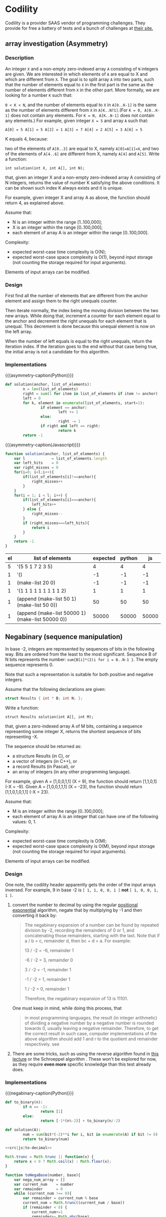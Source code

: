 * Codility

  Codility is a provider SAAS vendor of programming challenges. They
  provide for free a battery of tests and a bunch of challenges at
  [[https://codility.com][their site.]]

** array investigation (Asymmetry)

*** Description

    An integer ~X~ and a non-empty zero-indexed array ~A~ consisting
    of ~N~ integers are given. We are interested in which elements of
    ~A~ are equal to X and which are different from ~X~. The goal is
    to split array ~A~ into two parts, such that the number of
    elements equal to ~X~ in the first part is the same as the number
    of elements different from ~X~ in the other part. More formally,
    we are looking for a number ~K~ such that:

    ~0 < K < N~, and the number of elements equal to ~X~ in
    ~A[0..K-1]~ is the same as the number of elements different from
    ~X~ in ~A[K..N?1]~.(For ~K = 0, A[0..K-1]~ does not contain any
    elements. For ~K = N, A[K..N-1]~ does not contain any elements.)
    For example, given integer ~X = 5~ and array ~A~ such that:

    #+BEGIN_SRC
     A[0] = 5 A[1] = 5 A[2] = 1 A[3] = 7 A[4] = 2 A[5] = 3 A[6] = 5
    #+END_SRC

    K equals 4, because:

    two of the elements of ~A[0..3]~ are equal to X, namely
    ~A[0]=A[1]=X~, and two of the elements of ~A[4..6]~ are different
    from X, namely ~A[4]~ and ~A[5]~.  Write a function:

    ~int solution(int X, int A[], int N);~

    that, given an integer X and a non-empty zero-indexed array A
    consisting of N integers, returns the value of number K satisfying
    the above conditions. It can be shown such index K always exists
    and it is unique.

    For example, given integer X and array A as above, the function
    should return 4, as explained above.

    Assume that:

   - N is an integer within the range [1..100,000];
   - X is an integer within the range [0..100,000];
   - each element of array A is an integer within the range [0..100,000].

   Complexity:

   - expected worst-case time complexity is O(N);
   - expected worst-case space complexity is O(1), beyond input
     storage (not counting the storage required for input arguments).

   Elements of input arrays can be modified.

*** Design

    First find all the number of elements that are different from the
    anchor element and assign them to the right unequals counter.

    Then iterate normally, the index being the moving division
    between the two new arrays. While doing that, increment a counter
    for each element equal to the anchor and decrement the right
    unequals for each element that is unequal. This decrement is done
    because this unequal element is now on the left array.

    When the number of left equals is equal to the right unequals,
    return the iteration index. If the iteration goes to the end
    without that case being true, the initial array is not a
    candidate for this algorithm.

*** Implementations

    #+macro: asymmetry-caption Asymmetry point finder, $1 solution

    #+CAPTION: {{{asymmetry-caption(Python)}}} \cite{Komanec:201602:Codility:Gist}
    #+NAME: src|python|asymmetry-solution
    #+BEGIN_SRC python
      def solution(anchor, list_of_elements):
              n = len(list_of_elements)
              right = sum(1 for item in list_of_elements if item != anchor)
              left = 0
              for k, element in enumerate(list_of_elements, start=1):
                      if element == anchor:
                              left += 1
                      else:
                              right -= 1
                      if right and left == right:
                              return k
              return -1
    #+END_SRC


    #+CAPTION: {{{asymmetry-caption(Javascript)}}}
    #+NAME: src|js|asymmetry-solution
    #+BEGIN_SRC js
      function solution(anchor, list_of_elements) {
          var l            = list_of_elements.length
          var left_hits    = 0
          var right_misses = 0
          for(i=0; i<l;i++){
              if(list_of_elements[i]!==anchor){
                  right_misses++
              }
          }
          for(i = 1; i < l; i++) {
              if(list_of_elements[i]===anchor){
                  left_hits++
              } else {
                  right_misses--
              }
              if (right_misses===left_hits){
                  return i
              }
          }
          return -1
      }
    #+END_SRC

    #+NAME: src|js|asymmetry-solution-caller
    #+BEGIN_SRC js :var element=1 :var elist='() :noweb yes :exports none
      <<src|js|asymmetry-solution>>
      return solution(element, elist);
    #+END_SRC

    #+NAME: src|python|asymmetry-solution-caller
    #+BEGIN_SRC python :var element=1 :var elist='() :noweb yes :exports none
      <<src|python|asymmetry-solution>>
      return solution(element, elist)
    #+END_SRC

    #+CAPTION: Test table (list of elements represented in elisp)
    #+BEGIN_TABLE
    #+LATEX: \makebox[\textwidth][c]{
    #+ATTR_LATEX: :align |l|l|l|l|l|l|l|
    | el | list of elements                                 | expected | python |    js |
    |----+--------------------------------------------------+----------+--------+-------|
    |  5 | '(5 5 1 7 2 3 5)                                 |        4 |      4 |     4 |
    |  1 | '()                                              |       -1 |     -1 |    -1 |
    |  1 | (make-list 20 0)                                 |       -1 |     -1 |    -1 |
    |  1 | '(1 1 1 1 1 1 1 1 1 2)                           |        1 |      1 |     1 |
    |  1 | (append (make-list 50 1) (make-list 50 0))       |       50 |     50 |    50 |
    |  1 | (append (make-list 50000 1) (make-list 50000 0)) |    50000 |  50000 | 50000 |
    #+TBLFM: $4='(org-sbe "src|python|asymmetry-solution-caller" (element $1) (elist $2))::$5='(org-sbe "src|js|asymmetry-solution-caller" (element $1) (elist $2))
    #+LATEX: }
    #+END_TABLE

** Negabinary (sequence manipulation)

   In base -2, integers are represented by sequences of bits in the
   following way. Bits are ordered from the least to the most
   significant. Sequence B of N bits represents the number:
   ~sum{B[i]*(2)i for i = 0..N-1 }~. The empty sequence represents 0.

   Note that such a representation is suitable for both positive and
   negative integers.

   Assume that the following declarations are given:

   #+BEGIN_SRC c
     struct Results { int * B; int N; };
   #+END_SRC

   Write a function:
   #+BEGIN_SRC
     struct Results solution(int A[], int M);
   #+END_SRC

   that, given a zero-indexed array A of M bits, containing a sequence
   representing some integer X, returns the shortest sequence of bits
   representing -X.

   The sequence should be returned as:

   - a structure Results (in C), or
   - a vector of integers (in C++), or
   - a record Results (in Pascal), or
   - an array of integers (in any other programming language).

   For example, given A = [1,0,0,1,1] (X = 9), the function should
   return [1,1,0,1] (-X = -9).  Given A = [1,0,0,1,1,1] (X = -23), the
   function should return [1,1,0,1,0,1,1] (-X = 23).

   Assume that:

   - M is an integer within the range [0..100,000];
   - each element of array A is an integer that can have one of the
     following values: 0, 1.

   Complexity:
    - expected worst-case time complexity is O(M);
    - expected worst-case space complexity is O(M), beyond input
      storage (not counting the storage required for input arguments).
    Elements of input arrays can be modified.


*** Design

    One note, the codility header apparently gets the order of the
    input arrays inversed. For example, 9 in base -2 is
    ~[ 1, 1, 0, 0, 1 ]~ *not* ~[ 1, 0, 0, 1, 1 ]~. \cite{wiki:Negative_base}

    1. convert the number to decimal by using the regular [[http://mathworld.wolfram.com/Base.html][positional
       exponential]] algorithm, negate that by multiplying by -1 and
       then converting it back by:
       #+BEGIN_QUOTE
       The negabinary expansion of a number can be found by repeated division
       by -2, recording the remainders of 0 or 1, and concatenating those
       remainders, starting with the last. Note that if a / b = c, remainder
       d, then bc + d = a. For example:

       13 / -2 = -6, remainder 1

       -6 / -2 =  3, remainder 0

       3 / -2 = -1, remainder 1

       -1 / -2 =  1, remainder 1

       1 / -2 =  0, remainder 1

       Therefore, the negabinary expansion of 13 is 11101. \cite{FactIndex:201602:Negabinary}
       #+END_QUOTE

       One must keep in mind, while doing this process, that

       #+BEGIN_QUOTE
       in most programming languages, the result (in integer
       arithmetic) of dividing a negative number by a negative number
       is rounded towards 0, usually leaving a negative
       remainder. Therefore, to get the correct result in such case,
       computer implementations of the above algorithm should add 1
       and r to the quotient and remainder respectively. see
       \cite{wiki:Negative_base}
       #+END_QUOTE

    2. There are some tricks, such as using the reverse algorithm
       found in [[https://www.youtube.com/watch?v%3DtdBejVYuoyk][this lecture]] or the Schroeppel algorithm
       \cite{wiki:Negative_base}. These won't be explored for now, as
       they require *even more* specific knowledge than this test
       already does.

*** Implementations

    #+MACRO: negabinary-caption Negabinary Solution, $1 solution
    #+CAPTION: {{{negabinary-caption(Python)}}} \cite{Komanec:201602:Codility:Gist}
    #+NAME: src|python|negabinary-solution
    #+BEGIN_SRC python
      def to_binary(n):
              if n == -1:
                      return [1]
              else:
                      return [-1*(n%-2)] + to_binary(n/-2)

      def solution(A):
              num = sum(bit*(-2)**i for i, bit in enumerate(A) if bit != 0)
              return to_binary(num)
    #+END_SRC

    #+NAME: src|js|to-decimal
    #+BEGIN_SRC js :exports none
      function toDecimalRepresentation(num_array, base){
          var decimal_representation =0
          var current_digit          =0
          var len                    = num_array.length
          for (var i=0; i < len;i++){
              current_digit=num_array[i];
              if(current_digit!==0){
                  decimal_representation+=(current_digit*(Math.pow(base, (len-(i+1)))))
              }
          }
          return decimal_representation;
      }
    #+END_SRC

    #+NAME: src|js|to-decimal-caller
    #+BEGIN_SRC js :var numarray='() base=1 :noweb yes :exports none
      <<src|js|to-decimal>>
      return toDecimalRepresentation(numarray, base);
    #+END_SRC

    #+BEGIN_COMMENT
    #+CAPTION: Decimal JS test table
    | num          | base | expected | js |
    |--------------+------+----------+----|
    | '(1 0 1 0)   |    2 |       10 | 10 |
    | '(1 0 1)     |    3 |       10 | 10 |
    | '(2 2)       |    4 |       10 | 10 |
    | '(1 1)       |    9 |       10 | 10 |
    | '(1 1 1 1)   |   -2 |       -5 | -5 |
    | '(1 1 0 1 0) |   -2 |        6 |  6 |
    #+TBLFM: $4='(org-sbe "src|js|to-decimal-caller" (numarray $1) (base $2))
    #+END_COMMENT

    #
    #+NAME: src|js|negabinary-solution
    #+BEGIN_SRC js :noweb yes
      <<src|js|to-decimal>>

      Math.trunc = Math.trunc || function(x) {
          return x < 0 ? Math.ceil(x) : Math.floor(x);
      }

      function toNegaBase(number, base){
          var nega_num_array = []
          var current_num    = number
          var remainder      = 0
          while (current_num !== 0){
              var remainder = current_num % base
              current_num = Math.trunc((current_num / base))
              if (remainder < 0) {
                  current_num+=1
                  remainder+= Math.abs(base)
              }
              nega_num_array=[remainder].concat(nega_num_array)
          }
          return nega_num_array;
      }
    #+END_SRC

    #+CAPTION: {{{negabinary-caption(Javascript)}}}
    #+NAME: src|js|negabinary-solution-caller
    #+BEGIN_SRC js :var binary='() :noweb yes
          <<src|js|negabinary-solution>>
          return toNegaBase((-1*toDecimalRepresentation(binary.reverse(), -2)),
                            -2).reverse()
    #+END_SRC

    #+NAME: src|python|negabinary-solution-caller
    #+BEGIN_SRC python :var binary='() :noweb yes :exports none
      <<src|python|negabinary-solution>>
      return solution(binary)
    #+END_SRC

    #+BEGIN_COMMENT
    #+CAPTION: Negabinary test table
    #+BEGIN_TABLE
    #+LATEX: \makebox[\textwidth][c]{
    #+ATTR_LATEX: :align |l|l|l|l|l|l|l|
    | binary         | expected         | python          | js              |
    |----------------+------------------+-----------------+-----------------|
    | '(1 0 0 1 1)   | '(1 1 0 1)       | (1 1 0 1)       | (1 1 0 1)       |
    | '(1 0 0 1 1 1) | '(1 1 0 1 0 1 1) | (1 1 0 1 0 1 1) | (1 1 0 1 0 1 1) |
    #+TBLFM: $3='(org-sbe "src|python|negabinary-solution-caller" (binary $1))::$4='(org-sbe "src|js|negabinary-solution-caller" (binary $1))
    #+LATEX: }
    #+END_TABLE
    #+END_COMMENT

** Knight's distance

   The knight is a piece in the game of chess that in one turn can move
   two squares horizontally and one square vertically or two squares
   vertically and one square horizontally.

   An infinite chessboard is given. All of its squares are empty except
   for the square with coordinates (0, 0) where a knight stands.

   Write a function: int solution(A,B)

   that given two numbers A and B returns the minimal number of turns
   required for the knight to move from square (0, 0) to square (A,
   B). The function should return -1 if the knight cannot reach given
   square. The function should return −2 if the required number of turns
   exceeds 100,000,000.

   Assume that: A is an integer within the range
     - [-100,000,000..100,000,000]; B is an integer within the range
     - [-100,000,000..100,000,000].

   For example, given A = 4 and B = 5 the function should return 3
   because the knight requires 3 turns to move from square (0, 0) to
   square (4, 5): in the first turn the knight moves from square (0, 0)
   to square (2, 1), in the second turn the knight moves from square
   (2, 1) to square (3, 3), in the third turn the knight moves from
   square (3, 3) to square (4, 5).

   Complexity:
     - expected worst-case time complexity is O(1);
     - expected worst-case space complexity is O(1).

*** Design

    The main thing about this problem is the expected time complexity
    of O(1). This informs the reader that there is a structural
    relationship that can be exploited in the form of a formula. So
    the solver must dig deeper than the usual regular search methods
    (BFS and DFS).

    #+BEGIN_QUOTE
    This problem is called the "Knight's distance" ... was posed as part
    of the South African "Computer Olympiad" in 2007 for high-school
    students to solve. \cite{CodeReviewStackExchange:201602:KnightsDistance}
    #+END_QUOTE

    The computer olympiad entry in question is
    \cite{Wiggins:2007:Knights}, where a variation of the problem is
    presented:

    #+BEGIN_QUOTE
    The forest can be represented as a grid of blocks, labeled
    by their (x, y) coordinates, with the greatest tree in the
    forest in block (0, 0). The blocks are large enough for any
    number of knights to share a block, and the forest extends
    infinitely far in every direction. In order to avoid the many
    dangers of the forest, the knights move in the same way
    as knights in chess, as known in Figure 1. King Arthur
    wants to know how many total moves are required for all
    the knights to reach the tree.
    #+END_QUOTE

    The proposed solution is found at \cite{SACO:2007:KnightsSolution}:


    #+NAME: knight-distance-description
    #+BEGIN_QUOTE
    To get 100%, a lot of scribbling on paper is required to make some key
    observations and work out some formulae. The first thing to note is that the
    grid is symetrical along the x, y axis and the lines y = ±x. You can therefore
    convert all points (x, y) into an equivalent point such that the new 0 ≤ y ≤ x.

    The magic formula is:

    \begin{equation}
    f(x, y) = \left\{
      \begin{array}{ll}
      2 \left\lfloor \frac{y - \delta}{3} \right\rfloor  + \delta & \mbox{if } y > \delta \\
      \delta - 2 \left\lfloor \frac{\delta - y}{4} \right\rfloor & \mbox{otherwise}
      \end{array}
    \right.
    \end{equation}
    #+END_QUOTE

    As one can see, apart from the formula, there is very little of
    an explanation on this solution.


    This problem is also known as knight metric:
    \cite{deza2014encyclopedia}

    #+NAME: knight-metric-description
    #+BEGIN_QUOTE
    The *knight metric* on \(\mathbb{Z}^2\) is the minimum number of moves a chess knight would
    take to travel from x to y \(\in \mathbb{Z}^2\) ...

    The distance between x and y is 3 if \((M,m) = (1,0)\), is 4
    if \((M, m) = (2, 2)\) and is equal to

    \begin{equation}

      \max{\left(\lceil\frac{M}{2}\rceil, \lceil\frac{M+m}{3}\rceil\right)} +
      (M+m) -
      \left(\max{\left(\lceil\frac{M}{2}\rceil, \lceil\frac{M+m}{3}\rceil\right)}\pmod{2}\right)

    where

      M = \max \lbrace \abs \lvert u_1 \rvert, \abs \lvert u_2 \rvert \rbrace,
      m = \min \lbrace \abs \lvert u_1 \rvert, \abs \lvert u_2 \rvert \rbrace,
      u_1 = x_1 - y_1,
      u_2 = x_2 - y_2
    \end{equation}
    #+END_QUOTE

*** Implementations

**** [[knight-distance-description][Knight Distance]]

    #+CAPTION: Javascript knight distance, JS version
    #+NAME: src|js|knight-distance
    #+BEGIN_SRC js
      function knight_distance(x, y)
      {
          delta = x - y;
          if(y > delta )
              return 2 * ((y - delta) / 3) + delta
          else
              return delta - 2 * ((delta - y) / 4)
      }
    #+END_SRC

    #+NAME: src|js|knight-distance-caller
    #+BEGIN_SRC js :var x=1 y=1 :noweb yes :exports none
          <<src|js|knight-distance>>
          return knight_distance(x,y);
    #+END_SRC

**** [[knight-metric-description][Knight Metric]]

    #+CAPTION: Javascript knight metric, JS version
    #+NAME: src|js|knight-metric
    #+BEGIN_SRC javascript
      function knight_metric(x_1, y_1, x_2, y_2){
          var u_1 = (x_1 - y_1)
          var u_2 = (x_2 - y_2)
          var m = Math.min (Math.abs(u_1), Math.abs(u_2))
          var M = Math.max (Math.abs(u_1), Math.abs(u_2))
          if ((M===1) && (m===0)) {
              return 3
          } else if ((M===2) && (m===2)){
              return 4
          } else {
              var max = Math.max(Math.ceil(M/2), Math.ceil((M+m)/3))
              var rslt = max + (M + m) - (max%2)
              return rslt
          }
      }
    #+END_SRC

    #+NAME: src|js|knight-metric-caller
    #+BEGIN_SRC js :var x=1 y=1 :noweb yes :exports none
          <<src|js|knight-metric>>
          return knight_metric(0,0,x,y);
    #+END_SRC

    #+CAPTION: Knight metric test table
    #+NAME: tbl:knight-metric
    #+BEGIN_TABLE
    #+LATEX: \makebox[\textwidth][c]{
    #+ATTR_LATEX: :align |l|l|l|l|l|l|l|
    | x | y | expected | js metric |        js distance |
    |---+---+----------+-----------+--------------------|
    | 3 | 6 |        3 |         5 |                  3 |
    | 1 | 2 |        1 |         3 |                  1 |
    | 5 | 7 |        4 |         2 |                  4 |
    | 2 | 2 |        4 |         0 | 1.3333333333333333 |
    | 5 | 4 |        3 |         3 |                  3 |
    #+TBLFM: $4='(org-sbe "src|js|knight-metric-caller" (x $1) (y $2))::$5='(org-sbe "src|js|knight-distance-caller" (x $1) (y $2))
    #+LATEX: }
    #+END_TABLE

   As one can see from [[tbl:knight-metric]], both the [[knight-distance-description][Knight Distance]]
   and the [[knight-metric-description][Knight Metric]] algorithms or their implementations are
   wrong.
